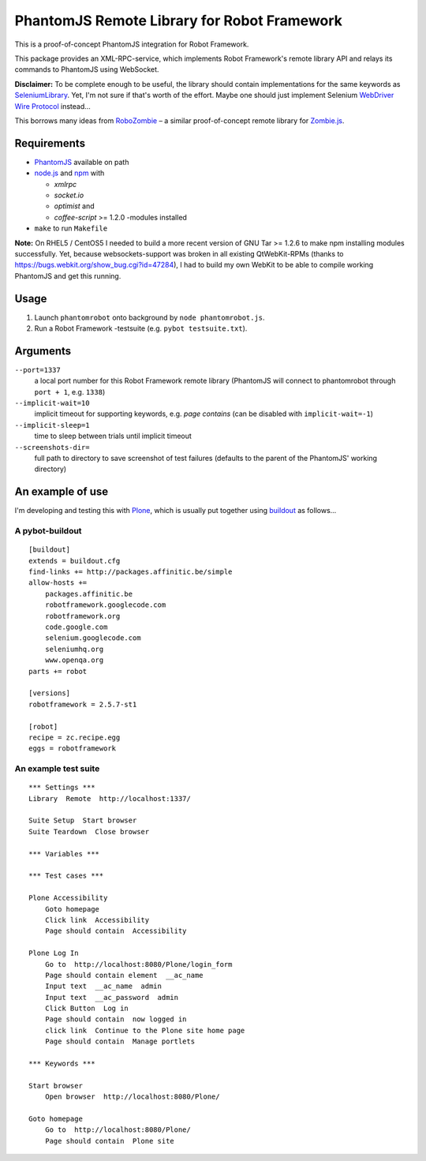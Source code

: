 ============================================
PhantomJS Remote Library for Robot Framework
============================================

This is a proof-of-concept PhantomJS integration for Robot Framework.

This package provides an XML-RPC-service, which implements Robot Framework's
remote library API and relays its commands to PhantomJS using WebSocket.

**Disclaimer:** To be complete enough to be useful, the library should contain
implementations for the same keywords as SeleniumLibrary_. Yet, I'm not sure
if that's worth of the effort. Maybe one should just implement Selenium
`WebDriver Wire Protocol`_ instead...

This borrows many ideas from RoboZombie_ – a similar proof-of-concept remote
library for Zombie.js_.

.. _SeleniumLibrary: http://code.google.com/p/robotframework-seleniumlibrary/
.. _WebDriver Wire Protocol: http://code.google.com/p/selenium/wiki/JsonWireProtocol
.. _RoboZombie: https://github.com/mkorpela/RoboZombie
.. _Zombie.js: http://zombie.labnotes.org/

Requirements
============

- PhantomJS_ available on path
- node.js_ and npm_ with

  * *xmlrpc*
  * *socket.io*
  * *optimist* and
  * *coffee-script* >= 1.2.0 -modules installed

- ``make`` to run ``Makefile``

**Note:** On RHEL5 / CentOS5 I needed to build a more recent version of GNU Tar
>= 1.2.6 to make npm installing modules successfully.  Yet, because
websockets-support was broken in all existing QtWebKit-RPMs (thanks to
https://bugs.webkit.org/show_bug.cgi?id=47284), I had to build my own WebKit to
be able to compile working PhantomJS and get this running.

.. _PhantomJS: http://www.phantomjs.org/
.. _node.js: http://nodejs.org/
.. _npm: http://npmjs.org/


Usage
=====

1. Launch ``phantomrobot`` onto background by ``node phantomrobot.js``.
2. Run a Robot Framework -testsuite (e.g. ``pybot testsuite.txt``).


Arguments
=========

``--port=1337``
    a local port number for this Robot Framework remote library (PhantomJS will
    connect to phantomrobot through ``port + 1``, e.g. ``1338``)
``--implicit-wait=10``
    implicit timeout for supporting keywords, e.g. *page contains* (can be
    disabled with ``implicit-wait=-1``)
``--implicit-sleep=1``
    time to sleep between trials until implicit timeout
``--screenshots-dir=``
    full path to directory to save screenshot of test failures
    (defaults to the parent of the PhantomJS' working directory)


An example of use
=================

I'm developing and testing this with Plone_, which is usually put together
using buildout_ as follows...

.. _Plone: http://plone.org/
.. _buildout: http://www.buildout.org/


A pybot-buildout
----------------

::

    [buildout]
    extends = buildout.cfg
    find-links += http://packages.affinitic.be/simple
    allow-hosts +=
        packages.affinitic.be
        robotframework.googlecode.com
        robotframework.org
        code.google.com
        selenium.googlecode.com
        seleniumhq.org
        www.openqa.org
    parts += robot

    [versions]
    robotframework = 2.5.7-st1

    [robot]
    recipe = zc.recipe.egg
    eggs = robotframework


An example test suite
---------------------

::

    *** Settings ***
    Library  Remote  http://localhost:1337/

    Suite Setup  Start browser
    Suite Teardown  Close browser

    *** Variables ***

    *** Test cases ***

    Plone Accessibility
        Goto homepage
        Click link  Accessibility
        Page should contain  Accessibility

    Plone Log In
        Go to  http://localhost:8080/Plone/login_form
        Page should contain element  __ac_name
        Input text  __ac_name  admin
        Input text  __ac_password  admin
        Click Button  Log in
        Page should contain  now logged in
        click link  Continue to the Plone site home page
        Page should contain  Manage portlets

    *** Keywords ***

    Start browser
        Open browser  http://localhost:8080/Plone/

    Goto homepage
        Go to  http://localhost:8080/Plone/
        Page should contain  Plone site
